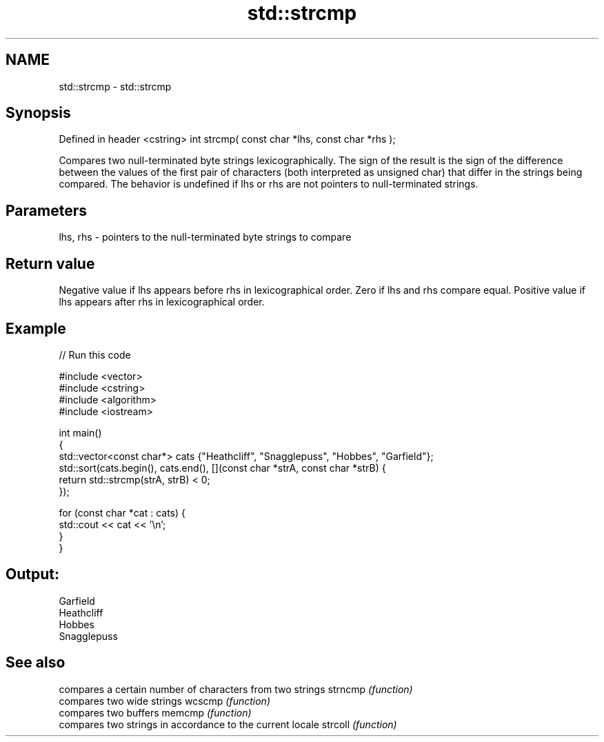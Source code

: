 .TH std::strcmp 3 "2020.03.24" "http://cppreference.com" "C++ Standard Libary"
.SH NAME
std::strcmp \- std::strcmp

.SH Synopsis

Defined in header <cstring>
int strcmp( const char *lhs, const char *rhs );

Compares two null-terminated byte strings lexicographically.
The sign of the result is the sign of the difference between the values of the first pair of characters (both interpreted as unsigned char) that differ in the strings being compared.
The behavior is undefined if lhs or rhs are not pointers to null-terminated strings.

.SH Parameters


lhs, rhs - pointers to the null-terminated byte strings to compare


.SH Return value

Negative value if lhs appears before rhs in lexicographical order.
Zero if lhs and rhs compare equal.
Positive value if lhs appears after rhs in lexicographical order.

.SH Example


// Run this code

  #include <vector>
  #include <cstring>
  #include <algorithm>
  #include <iostream>

  int main()
  {
      std::vector<const char*> cats {"Heathcliff", "Snagglepuss", "Hobbes", "Garfield"};
      std::sort(cats.begin(), cats.end(), [](const char *strA, const char *strB) {
          return std::strcmp(strA, strB) < 0;
      });

      for (const char *cat : cats) {
          std::cout << cat << '\\n';
      }
  }

.SH Output:

  Garfield
  Heathcliff
  Hobbes
  Snagglepuss


.SH See also


        compares a certain number of characters from two strings
strncmp \fI(function)\fP
        compares two wide strings
wcscmp  \fI(function)\fP
        compares two buffers
memcmp  \fI(function)\fP
        compares two strings in accordance to the current locale
strcoll \fI(function)\fP




